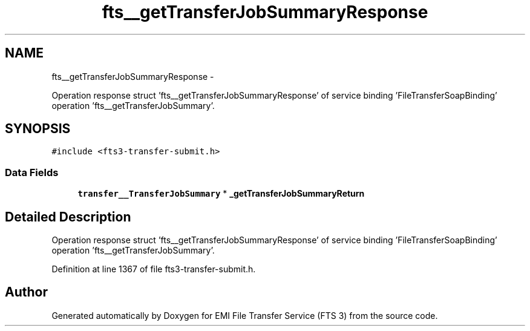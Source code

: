 .TH "fts__getTransferJobSummaryResponse" 3 "Wed Feb 8 2012" "Version 0.0.0" "EMI File Transfer Service (FTS 3)" \" -*- nroff -*-
.ad l
.nh
.SH NAME
fts__getTransferJobSummaryResponse \- 
.PP
Operation response struct 'fts__getTransferJobSummaryResponse' of service binding 'FileTransferSoapBinding' operation 'fts__getTransferJobSummary'.  

.SH SYNOPSIS
.br
.PP
.PP
\fC#include <fts3-transfer-submit.h>\fP
.SS "Data Fields"

.in +1c
.ti -1c
.RI "\fBtransfer__TransferJobSummary\fP * \fB_getTransferJobSummaryReturn\fP"
.br
.in -1c
.SH "Detailed Description"
.PP 
Operation response struct 'fts__getTransferJobSummaryResponse' of service binding 'FileTransferSoapBinding' operation 'fts__getTransferJobSummary'. 
.PP
Definition at line 1367 of file fts3-transfer-submit.h.

.SH "Author"
.PP 
Generated automatically by Doxygen for EMI File Transfer Service (FTS 3) from the source code.
